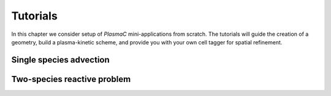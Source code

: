 .. _Chap:Tutorials:

Tutorials
=========

In this chapter we consider setup of `PlasmaC` mini-applications from scratch. The tutorials will guide the creation of a geometry, build a plasma-kinetic scheme, and provide you with your own cell tagger for spatial refinement.

.. _Chap:SingleAdvection:

Single species advection
------------------------

.. _Chap:TwoSpecies:

Two-species reactive problem
----------------------------

